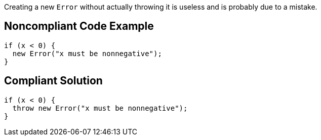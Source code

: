 Creating a new ``++Error++`` without actually throwing it is useless and is probably due to a mistake.

== Noncompliant Code Example

----
if (x < 0) {
  new Error("x must be nonnegative");
}
----

== Compliant Solution

----
if (x < 0) {
  throw new Error("x must be nonnegative");
}
----
